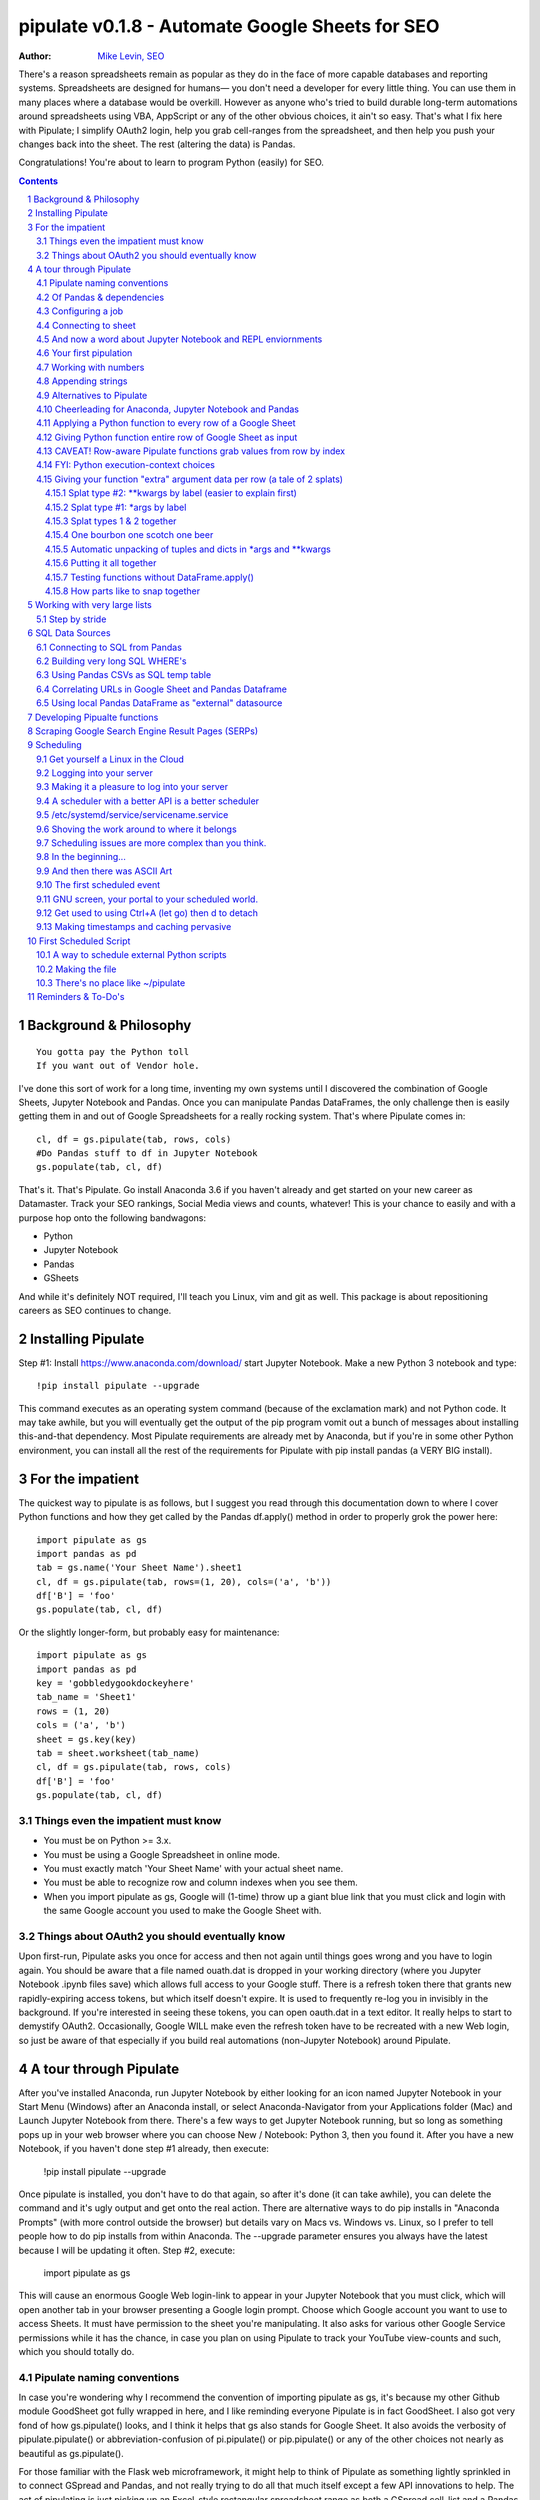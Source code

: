 
===============
pipulate v0.1.8 - Automate Google Sheets for SEO
===============

:Author: `Mike Levin, SEO <http://mikelev.in>`_

There's a reason spreadsheets remain as popular as they do in the face of more
capable databases and reporting systems. Spreadsheets are designed for humans—
you don't need a developer for every little thing. You can use them in many
places where a database would be overkill. However as anyone who's tried to
build durable long-term automations around spreadsheets using VBA, AppScript or
any of the other obvious choices, it ain't so easy. That's what I fix here with
Pipulate; I simplify OAuth2 login, help you grab cell-ranges from the
spreadsheet, and then help you push your changes back into the sheet. The rest
(altering the data) is Pandas.

.. image:: pipulate-logo.svg

Congratulations! You're about to learn to program Python (easily) for SEO.

.. contents::
    :backlinks: none

.. sectnum::

########################################
Background & Philosophy
########################################
::

    You gotta pay the Python toll 
    If you want out of Vendor hole.

I've done this sort of work for a long time, inventing my own systems until I
discovered the combination of Google Sheets, Jupyter Notebook and Pandas. Once
you can manipulate Pandas DataFrames, the only challenge then is easily getting
them in and out of Google Spreadsheets for a really rocking system. That's
where Pipulate comes in::

    cl, df = gs.pipulate(tab, rows, cols) 
    #Do Pandas stuff to df in Jupyter Notebook
    gs.populate(tab, cl, df) 

That's it. That's Pipulate. Go install Anaconda 3.6 if you haven't already and
get started on your new career as Datamaster. Track your SEO rankings, Social
Media views and counts, whatever! This is your chance to easily and with a
purpose hop onto the following bandwagons:

- Python
- Jupyter Notebook
- Pandas
- GSheets

And while it's definitely NOT required, I'll teach you Linux, vim and git as
well. This package is about repositioning careers as SEO continues to change.

########################################
Installing Pipulate
########################################

Step #1: Install https://www.anaconda.com/download/ start Jupyter Notebook.
Make a new Python 3 notebook and type::

    !pip install pipulate --upgrade

This command executes as an operating system command (because of the
exclamation mark) and not Python code. It may take awhile, but you will
eventually get the output of the pip program vomit out a bunch of messages
about installing this-and-that dependency. Most Pipulate requirements are
already met by Anaconda, but if you're in some other Python environment, you
can install all the rest of the requirements for Pipulate with pip install
pandas (a VERY BIG install).

########################################
For the impatient
########################################

The quickest way to pipulate is as follows, but I suggest you read through this
documentation down to where I cover Python functions and how they get called by
the Pandas df.apply() method in order to properly grok the power here::

    import pipulate as gs
    import pandas as pd
    tab = gs.name('Your Sheet Name').sheet1
    cl, df = gs.pipulate(tab, rows=(1, 20), cols=('a', 'b'))
    df['B'] = 'foo'
    gs.populate(tab, cl, df)

Or the slightly longer-form, but probably easy for maintenance::

    import pipulate as gs
    import pandas as pd
    key = 'gobbledygookdockeyhere'
    tab_name = 'Sheet1'
    rows = (1, 20)
    cols = ('a', 'b')
    sheet = gs.key(key)
    tab = sheet.worksheet(tab_name)
    cl, df = gs.pipulate(tab, rows, cols)
    df['B'] = 'foo'
    gs.populate(tab, cl, df)

****************************************
Things even the impatient must know
****************************************

- You must be on Python >= 3.x.
- You must be using a Google Spreadsheet in online mode.
- You must exactly match 'Your Sheet Name' with your actual sheet name.
- You must be able to recognize row and column indexes when you see them.
- When you import pipulate as gs, Google will (1-time) throw up a giant blue
  link that you must click and login with the same Google account you used to
  make the Google Sheet with.

****************************************
Things about OAuth2 you should eventually know
****************************************

Upon first-run, Pipulate asks you once for access and then not again until
things goes wrong and you have to login again. You should be aware that a file
named ouath.dat is dropped in your working directory (where you Jupyter
Notebook .ipynb files save) which allows full access to your Google stuff.
There is a refresh token there that grants new rapidly-expiring access tokens,
but which itself doesn't expire. It is used to frequently re-log you in
invisibly in the background. If you're interested in seeing these tokens, you
can open oauth.dat in a text editor. It really helps to start to demystify
OAuth2. Occasionally, Google WILL make even the refresh token have to be
recreated with a new Web login, so just be aware of that especially if you
build real automations (non-Jupyter Notebook) around Pipulate.

########################################
A tour through Pipulate
########################################

After you've installed Anaconda, run Jupyter Notebook by either looking for an
icon named Jupyter Notebook in your Start Menu (Windows) after an Anaconda
install, or select Anaconda-Navigator from your Applications folder (Mac) and
Launch Jupyter Notebook from there. There's a few ways to get Jupyter Notebook
running, but so long as something pops up in your web browser where you can
choose New / Notebook: Python 3, then you found it. After you have a new
Notebook, if you haven't done step #1 already, then execute:

    !pip install pipulate --upgrade

Once pipulate is installed, you don't have to do that again, so after it's done
(it can take awhile), you can delete the command and it's ugly output and get
onto the real action. There are alternative ways to do pip installs in
"Anaconda Prompts" (with more control outside the browser) but details vary on
Macs vs. Windows vs. Linux, so I prefer to tell people how to do pip installs
from within Anaconda. The --upgrade parameter ensures you always have the
latest because I will be updating it often. Step #2, execute:

    import pipulate as gs

This will cause an enormous Google Web login-link to appear in your Jupyter
Notebook that you must click, which will open another tab in your browser
presenting a Google login prompt. Choose which Google account you want to use
to access Sheets. It must have permission to the sheet you're manipulating. It
also asks for various other Google Service permissions while it has the chance,
in case you plan on using Pipulate to track your YouTube view-counts and such,
which you should totally do.

****************************************
Pipulate naming conventions
****************************************

In case you're wondering why I recommend the convention of importing pipulate
as gs, it's because my other Github module GoodSheet got fully wrapped in here,
and I like reminding everyone Pipulate is in fact GoodSheet. I also got very
fond of how gs.pipulate() looks, and I think it helps that gs also stands for
Google Sheet. It also avoids the verbosity of pipulate.pipulate() or
abbreviation-confusion of pi.pipulate() or pip.pipulate() or any of the other
choices not nearly as beautiful as gs.pipulate().

For those familiar with the Flask web microframework, it might help to think of
Pipulate as something lightly sprinkled in to connect GSpread and Pandas, and
not really trying to do all that much itself except a few API innovations to
help. The act of pipulating is just picking up an Excel-style rectangular
spreadsheet range as both a GSpread cell_list and a Pandas DataFrame, altering
the df completely with Pandas, and then using the symmetrical act of POPULATING
to push the changes back into Google Sheet.

****************************************
Of Pandas & dependencies
****************************************

Pipulate is designed to let you do all your challenging data-manipulation work
in Pandas. Pandas is not part of Python "core", but then neither is Google
Sheets or GSpread, so don't complain. You're drinking deep of both the Google
and Python Koolaid with Pipulate. You could do a lot worse. Any disenfranchised
SQL-users out there, Python Pandas is where you should be going. Not to put too
fine a point on it, but SQL has let you down. You need a more universal
lightweight "general case" data manipulation tool, and Pandas is it whether you
realize it yet or not. It's not like Oracle's going to buy Python too. So just
go ahead and import Pandas::

    import pandas as pd

****************************************
Configuring a job
****************************************

In that same Jupyter Notebook that you imported pipulate and pandas into, you
can now set the values that will allow you to connect to our spreadsheet (file)
and worksheet (tab), along with the cell range defined as a set of row and
column indexes, using row-numbers and column-letters that display in
spreadsheet user interfaces::

    key = '[Your GSheet key]'
    tab_name = 'Sheet1'
    rows = (1, 20)
    cols = ('a', 'b')

It's good to switch from using GSheet file-names to their unique "keys" for the
sake of avoiding future confusion about which document you're actually working
on. It's far too easy to have 2 files with the same name. Be sure to use the
long string of characters copied out of a Google Sheet URL for the key. That's
the long string of alphanumeric gobbledygook not broken up by slashes. The
tab_name is always "Sheet1" on a freshly-made sheet. If you rename it or want
to manipulate a different tab, be sure to make it match this. The rows and cols
tuple defines the rectangular region you will want to manipulate.

Okay, let's generate some text to manipulate with Pipulate. Enter and execute::

    import this

...and you will now have 20 nice new lines about the Zen of Python to
copy/paste from Jupyter Notebook to a newly-made Google Sheet you can use for
the below exercise. In other words, create a new Google Sheet and paste the 20
Zen of Python lines into cells A1:A20. You are now ready to pipulate.

****************************************
Connecting to sheet
****************************************

Open the connection to the Google Sheet (as if it were a database) and copy a
rectangular range in both the GSpread cell_list format and as a Pandas
DataFrame. This is setting the stage to pipulate, by creating two identical
shapes, but of different types (one from GSpread and the other from Pandas)::

    sheet = gs.key(key)
    tab = sheet.worksheet(tab_name)
    cl, df = gs.pipulate(tab, rows, cols)

Even though the cl is a cell_list from GSpread, it is also very similar to
Python's core datatype called list. Jupyter Notebook lets you inspect the
contexts of cl or df simply by running them on their own line. Type this and
hit Enter::

    cl

As you can see, GSpread cell_lists are just what one might call a
one-dimensional array in other languages, which is the same as a normal Python
list datatype. However, a few extra attributes have been layered onto each
cell, such as cl[0]._row to see what row a cell belongs to and cl[0]._col for
its column. In this way, GSpread avoids more complex shapes like a list of
lists or a list of tuples, but it does make manipulating it directly as if a
spreadsheet a challenge, which is pretty frustrating because that's the entire
reason you use a library like GSpread.

Have no fear; Pandas to the rescue! It's not the cl we're going to manipulate.
It's the df, which is a Pandas DataFrame and has a lot of powerful
database-like tricks built-in. All we have to do is NOT TOUCH the cl until such
time as we push our changes back to the spreadsheet. You can also inspect the
df with Jupyter Notebook::

    df

****************************************
And now a word about Jupyter Notebook and REPL enviornments
****************************************

You can inspect objects like cl and df this way because you are in a REPL
(read, eval, print, loop) for Python code execution where the contents of a cl
or df is just sort of "hanging around" frozen in memory MID-EXECUTION for your
casual perusal. This is both a small miracle, and makes Jupyter Notebook the
ideal place for for scientists and marketers to "feel their way around" data
before building resilient automations.

I'm also helping you jump on the same bandwagon that's helping scientists solve
the crisis of reproducibility that hit their field a few years back when they
realized that 70% of published scientific research was unreproducible. While
much credit goes to Jupyter Notebook, it's really Anaconda that gets it all
installed and erases that pesky multi-platform issues that usually become very
major stumbling blocks—even for scientists.

****************************************
Your first pipulation
****************************************

Say you wanted to just plug the value "foo" into column B::

    df['B'] = 'foo'

You can now "push" your changed dataframe object back into the still
compatibly-shaped cell_list object, but peek at it first "in memory" by just
typing df all by itself::

    df

Make the changes that you see in memory push back out to the spreadsheet. Watch
the browser as you populate to see the changes occur!::

    gs.populate(tab, cl, df)

Congratulations. You've just pipulated.

Plugging data dynamically into Google Sheets is nothing new. Pipulate just
simplifies it. To do something slightly more interesting, you can simply copy
the contents of column A to B::

    df['B'] = df['A']
    gs.populate(tab, cl, df)

****************************************
Working with numbers
****************************************

Say there were numbers in column A and you wanted column be to be that number
times 2. Notice I have to convert column A to integers even if they look like
numbers in the spreadsheet, because GSpread converts all numbers to strings::

    df['B'] = df['A'].astype(int) * 2

This example will throw an error if you try it on the Zen of Python data, you
would get ValueError: invalid literal for int() with base 10: 'The Zen of
Python, by Tim Peters'. But you can put numbers in column A and execute this to
see a simple *2 operation and acquaint yourself with how automate-able things
start to become when you replace tedious manual Excel processes with
automation.

****************************************
Appending strings
****************************************

If you wanted to append foo to column A and put the result in column B (like
above, but appending strings to an already already string-type column).::

    df['B'] = df['A'] + 'foo'


****************************************
Alternatives to Pipulate
****************************************

Embedded application languages like Microsoft's VBA or Google's AppScript can
achieve similar results, but if I need to explain to you why these are not as
good as using Python on the back-end, you're in the wrong place. The same goes
for the ever-increasing selection of paid-for Excel and GDocs plug-ins and
other proprietary vendor products which probably don't quite do what you need.

Pipulate is mostly about Python and Pandas. You could replace gs.pipulate() and
gs.populate() with pd.read_csv() and pd.to_csv() and take Google Sheets out of
the equation entirely, or use Excel instead of GSheets by swapping PyExcel for
GSpread. My thinking is that if you have to learn and master one tool for this
sort of data manipulation, it might as well be Python/Pandas.

****************************************
Cheerleading for Anaconda, Jupyter Notebook and Pandas
****************************************

The above example with .astype() also shows that even if you know Python,
there's some new learning to do here for things like casting datatypes, which
is actually different from pure Python. Pandas sits on NumPy which is a popular
C-optimized Python library that provides N-dimensional arrays for the same kind
of work that IBM dinosaurs still do in Fortran for science and stuff. Pandas is
a FRAMEWORK on top of NumPy for such work, but which turns out to be perfectly
designed for what I used to use Pipulate for when it was a Flash-based Web app.

****************************************
Applying a Python function to every row of a Google Sheet
****************************************

Now say you wanted to apply a function to every line of the DataFrame to do
something like retrieve a title tag from a web address, and you had a function
that looked like::

    def status_code(url):
        import requests
        rv = 'failed'
        try:
            rv = requests.get(url).status_code
        except:
            pass
        return rv

Now you can get the status code of every URL in column A with::

    df['B'] = df['A'].apply(status_code)

This is where the "framework" known as Pandas steps in with its own
conventions. Pandas knows to take the function named in the apply method and
for every row of the dataframe, plug the value found in column A into the
function called status_code and plug the resulting value into column B. Look
carefully at what's going on here, because it's about to get a lot more
complicated.

****************************************
Giving Python function entire row of Google Sheet as input
****************************************

While the above example is powerful, it's not nearly as powerful as feeding TWO
arguments to the function using values from out of each row of the dataframe.
To do that, we simply call the .apply() method of the ENTIRE DATAFRAME and not
just a row::

    df['B'] = df.apply(func, axis=1)

There's a few things to note here. First, we HAVE TO include the axis=1
argument or else each COLUMN will be fed to the function by default as it
iterates through the dataframe. When you use the df.apply() method, you can
step through the entire dataframe row-by-row or column-by-column, and we simply
have to include axis=1 to PRESERVE the row-by-row behavior of calling the apply
method directly from a row (when it's implicit). Now, we can select a 3-column
range::

    key = '[Your GSheet key]'
    tab_name = 'Sheet1'
    rows = (1, 4)
    cols = ('a', 'c') # <--Switched "b" to "c"
    sheet = gs.key(key)
    tab = sheet.worksheet(tab_name)
    cl, df = gs.pipulate(tab, rows, cols)

Now we plan on putting a URL in column A and some text that we're going to look
for on the page in column B. Instead of just returning a response code, we will
return how many times the text was found in the retrieved HTML of the page. So,
we will desire to apply this command::

    df['C'] = df.apply(count_times, axis=1)

****************************************
CAVEAT! Row-aware Pipulate functions grab values from row by index
****************************************

However now the count_times function has more responsibility than the
status_code function. Specifically, it needs to know to get the URL from column
A and the keyword from column B, so we rewrite status_code as follows::

    def count_times(row):
        import requests
        url = row[0]
        keyword = row[1]
        rv = None
        try:
            ro = requests.get(url)
        except:
            pass
        rv = '--'
        if ro and ro.status_code == 200:
            rv = ro.text.count(keyword)
        return rv

With the above example, you put the URL you want to examine in column A and the
text whose occurrences you want to count on the page in column B. The results
appear in column C. This is where it starts getting more complex, and there are
ALWAYS costs to complexity. Mapping has to go somewhere, and I currently choose
to put it INSIDE Pipulate functions, which is not necessarily the best
long-term decision, but complex as it may be, you're going to be able to follow
everything that's going on right there in front of you without maintaining
some awful set of per-project externalized mapping tables... ugh! You'll suffer
through that sort of thing soon enough. For here, for now; MAGIC NUMBERS!

****************************************
FYI: Python execution-context choices
****************************************

Remember that the Python code is running under your control so you are not
limited as you would be using Google's own built-in Apps Script (Google's
answer to VBA) for the same purposes. Your Python code is running on your local
machine (via Jupyter Notebook) and can easily be moved to the cloud or on cheap
hardware like Raspberry Pi's. Truth be told, Jupyter Notebook is optional.

All your data manipulation or "creative work" is taking place in Pandas
DataGrids which you are "painting" onto in memory. Aside from copying the
initial range out of a spreadsheet and then pasting the identically-shaped but
altered rectangular spreadsheet range back in, this entire system is just
becoming adept at Pandas using GSheets instead of CSVs.

****************************************
Giving your function "extra" argument data per row (a tale of 2 splats)
****************************************

When stepping row-by-row through a Python Pandas DataFrame, it is often
desirable to insert "meta" attributes that can be used in the function WITHOUT
putting those numbers wastefully on every row of the spreadsheet you're
manipulating. Say the data we wanted to add is a date and it was the same dates
for every row.

===== === ========== ==========
one   com 2018-10-01 2018-10-31
two   net 2018-10-01 2018-10-31
three org 2018-10-01 2018-10-31
===== === ========== ==========

Since the date would be the same all the way down, using a whole column in a
Google Sheet for it would be a waste. In fact, GSheets has some limit to how
many cells you can have, so an extra column with nothing but repeated data is
very "expensive" quota-wise and slows your sheet down. Instead, only keep the
unique data per-row in the sheet. The Pandas API (and Python API in a broader
sense) provides for passing in both fixed-position arguments and labeled
arguments by sort of "side-loading" them in as follows::

    df['C'] = df.apply(func, axis=1, start='2018-01-01', end='2018-01-31')

APIs are weird. They work different ways in different languages, and this is
how Python works. It's weird, but wonderful. There are subtle rules you have to
get down here that just comes with experience. It's called learning to think
Pythonically, If you're in Jupyter Notebook, take a moment to run this::

    import this

--------------------
Splat type #2: \**kwargs by label (easier to explain first)
--------------------

The argument named (\*\*kwargs) accepts as a parameter EITHER a Python
dictionary object (called a dict, which looks a lot like JSON) or it will
accept the more common command-line convention of name=value, name2=value2...
as if being typed-in a terminal. I had a lot of difficulty grokking this, but
it's one of the reasons Python is used to create user-loved "API-wrappers" to
every non-Python API out there. Look at how you're going to have to ACCESS
those values from inside a function::

    df['C'] = df.apply(func, axis=1, start='2018-01-01', end='2018-01-31')

    def func(row, **kwargs):
        number = row[0]
        tld = row[1]
        kwarg1 = kwargs['start']
        kwarg2 = kwargs['end']
        # Do stuff here
        return stuff

--------------------
Splat type #1: \*args by label
--------------------

That was an example where you have multiple labeled arguments like start and
end dates. But if it's being side-loaded in a similar fashion similar to the
row, then you use the other type of splat that only uses a single asterisk in
the function argument definition::

    df['c'] = df.apply(func, axis=1, args=('two', 'peas'))

    def func(row, *args):
        number = row[0]
        tld = row[1]
        arg1 = args[0]
        arg2 = args[1]
        # do stuff here
        return stuff

--------------------
Splat types 1 & 2 together
--------------------

And then as you would imagine, you can mix positional \*splatting with labeled
\**splatting. You just have to use positional first and labeled second (or
last, actually), because if you think about it, that's how it must be::

    df['c'] = df.apply(func, axis=1, args=('two', 'peas'),
                       start='2018-01-01', end='2018-01-31')

    def func(row, *args):
        number = row[0]
        tld = row[1]
        kwarg1 = kwargs['start']
        kwarg2 = kwargs['end']
        arg1 = args[0]
        arg2 = args[1]
        # do stuff here
        return stuff

--------------------
One bourbon one scotch one beer
--------------------

Just to put a fine point on it, because it's really that important, the very
common way to define a pipulate function and its arguments is::

    def func(row, *args, **kwargs):

...which gets invoked stand-alone like this::

    func(one_row, one_tuple, one_dict)

...or via Pandas like this::

    df.apply(func, axis=1, one_tuple, one_dict)

...or possibly like this::

    df.apply(func, axis=1, ('two', 'peas'), foo='bar', spam='eggs', ping='pong')

...is the same as saying:

1. Define a function named "func".
2. Require something in position 1.
3. Optionally expect a tuple next.
4. Optionally expect a dictionary or sequence of labeled values as the last thing(s).

--------------------
Automatic unpacking of tuples and dicts in \*args and \*\*kwargs
--------------------

If passing all these lists and name/value pairs starts to get ugly, remember
Python actually likes to unpack for tuples and dicts for you as you splat. So
this ugly form of the above API-call::

    df['C'] = df.apply(func, axis=1, args=('two', 'peas'),
                       start='2018-01-01', end='2018-01-31')

...can be re-written in Python as::

    pod = ('two', 'peas')
    dates = {'start' : '2018-01-01', 'end': '2018-01-31'}
    df['C'] = df.apply(func, axis=1, pod, dates)

So the common pattern for a Pipulate function which you plan to apply to every
row of a Pandas DataFrame using the .apply() method is::

    my_val = func(a_list, a_tuple, a_dict)

--------------------
Putting it all together
--------------------

So say you were starting out with this data, but you needed to use start and
end dates with it, along with 2 more pieces of standard information per row.

===== ===
one   com
two   net
three org
===== ===

The Pipulate function to could look like::

    def func(row, *pod, **dates):
        postion = row[0]
        tld = row[1]
        pea1 = pod[0]
        pea2 = pod[1]
        start = dates['start']
        end = dates['end']

...and calling it from Pandas, again, like this::

    df['C'] = df.apply(func, axis=1,
                       pod=('two', 'peas'),
                       dates={'start' : '2018-01-01',
                               'end': '2018-01-31'
                             }
                       )

Aren't you glad Python doesn't HAVE TO look like JavaScript?

--------------------
Testing functions without DataFrame.apply()
--------------------

If you don't really want to connect to Google Sheets and you just want to test
your Pipulate function with dummy data to simulate the DataFrame.apply() call,
you can use the function directly like this::

    my_val = func(['three', 'org'],
                  ('two', 'peas'),
                  start='2018-01-01',
                  end='2018-01-31')

But when the time comes to use it with Panda's DataFrame.apply(), it would look
like this. Just a reminder, the word "func" is actually the name of the
function that you've defined (with def) and axis=1 is what makes ROWS get fed
in on each step through the DataFrame::

    df['C'] = df.apply(func, axis=1,
                       pod=('two', 'peas'),
                       start='2018-01-01',
                       end='2018-01-31')

Whether you label the tuple or not in the call is optional, but if you do, it
has to match the definition. Otherwise, its position is enough.

--------------------
How parts like to snap together
--------------------

Some pretty cool concepts of bundling and unbundling of attributes between
Python objects and more common command-line API style is going on here. You
don't have to use the Python objects as the argument parameters. You can break
out and unbundle them yourself. If we only have one date parameter for example,
we could feed it in an unlabeled fixed position::

    pod = ('two', 'peas')
    dates = {'start' : '2018-01-01', 'end': '2018-01-31'}

...which leads to the simplest form to look at::

    df['C'] = df.apply(func, axis=1, pod, dates)

And there you have it. That's pretty much the basic use of Pipulate for
completely open-ended semi-automated Python Kung Fu in Google Sheets. If you're
anything like me, you're feeling chills running down your back at the
possibilities. If jumping onto the SCIENCE bandwagon that's occurring (to fix
their "crisis of accountability") isn't also the future of SEO, then I don't
know what is. All Pipulate does is let you get it in and out of GSheets easily,
so you can focus on the hard parts. Let the crazy ad hoc SEO investigations of
your dreams begin!

########################################
Working with very large lists
########################################

Google Sheet is not always the best place to process very large lists, but the
alternative is often worse, so the trick is to just decide by what size chunks
you should process at a time. This concept is sometimes called step-by-stride.
To use step-by-stride with Pipulate we take a basic example and simply add a
"stride" variable and edit out the last 2 lines that set and push the values::

    import pandas as pd
    import pipulate as gs
    stride = 100
    key = '[Your GSheet key]'
    tab_name = 'Sheet1'
    rows = (1, 10000)
    cols = ('a', 'b')
    sheet = gs.key(key)
    tab = sheet.worksheet(tab_name)
    cl, df = gs.pipulate(tab, rows, cols)
    #df['B'] = 'foo'
    #gs.populate(tab, cl, df)

****************************************
Step by stride
****************************************

In the above example, we only added a "stride" variable and edited out the last
2 lines that updates the sheet. Say the sheet were 10,000 rows long. Updating A
LOT of data with one of these AJAX-y data-calls is never a good idea. The
bigger the attempted update of a GSheet in one-pass, the more mysterious things
are going on while you wait, and the likelihood of an entire update failing
because of a single row failing goes up. The solution is to travel 10,000 rows
by 100-row strides (or smaller) and we wanted it to take 1000 steps. We replace
the last 2 lines with the following step-by-stride code::

    steps = rows[1] - rows[0] + 1
    for i in range(steps):
        row = i % stride
        if not row:
            r1 = rows[0] + i
            r2 = r1 + stride - 1
            rtup = (r1, r2)
            print('Cells %s to %s:' % rtup)
            cl, df = gs.pipulate(tab, rtup, cols)
            df['B'] = 'foo'
            gs.populate(tab, cl, df)

And that's pretty much it. All together, the code to process 10,000 rows by
100-row long strides directly in Google Sheets for accomplishing almost
anything you can write in a function to replace 'foo' with one of the fancier
pandas API calls described above::

    import pandas as pd
    import pipulate as gs
    stride = 100
    key = '[Your GSheet key]'
    tab_name = 'Sheet1'
    rows = (1, 10000)
    cols = ('a', 'b')
    sheet = gs.key(key)
    tab = sheet.worksheet(tab_name)
    cl, df = gs.pipulate(tab, rows, cols)
    steps = rows[1] - rows[0] + 1
    for i in range(steps):
        row = i % stride
        if not row:
            r1 = rows[0] + i
            r2 = r1 + stride - 1
            rtup = (r1, r2)
            print('Cells %s to %s:' % rtup)
            cl, df = gs.pipulate(tab, rtup, cols)
            df['B'] = 'foo'
            gs.populate(tab, cl, df)

########################################
SQL Data Sources
########################################

It's easiest to pipulate when you only have to apply one quick function to
every line of a list because it takes advantage of the Pandas framework
conventions; how the .apply() method works in particular. HOWEVER, if your
per-row query is a slow and expensive SQL query INSIDE a pipulate function like
this (the WRONG way)::

    def hits(row, **kwargs):
        import psycopg2
        import apis
        url = row[1]
        start = kwargs['start']
        end = kwargs['end']
        a = apis.constr
        atup = tuple(a[x] for x in a.keys())
        user, password, host, port, dbname = atup
        constr = "user='%s' password='%s' host='%s' port='%s' dbname='%s'" % atup
        conn = psycopg2.connect(constr)
        sql = """SELECT
            url,
            sum(hits) as hits
        FROM
            table_name
        WHERE
            url = '%s'
            AND date >= '%s'
            AND date <= '%s'
        GROUP BY
            url
        """ % (url, start, end)
        df = pd.read_sql(sql, con=conn)
        return df['hits'].iloc[0]

****************************************
Connecting to SQL from Pandas
****************************************

We now want to move the SQL query OUTSIDE the function intended to be called
from .apply(). Instead, you get all the records in one go and plop them onto
your drive as a CSV file and hit THAT later in the function from .apply().
Getting psycopg2 installed is usually easiest through Anaconda's conda repo
system (not covered here). First we connect to SQL::

    a = apis.constr
    atup = tuple(a[x] for x in a.keys())
    user, password, host, port, dbname = atup
    constr = "user='%s' password='%s' host='%s' port='%s' dbname='%s'" % atup
    conn = psycopg2.connect(constr)

****************************************
Building very long SQL WHERE's
****************************************

Next, we're going to need to build a string fragment for use in the SQL query
that calls out every single URL that we want to get data back on. One of the
worst parts about SQL is "in list" manipulations. The only way to be sure is a
pattern like this::

    WHERE
        url = 'example1'
        OR url = 'example2'
        OR url = 'example3'
        OR url = 'example4'

...and so on for as many URLs as you have to check. They're probably in your
Google sheet already, so let's grab them into a list in a way that creates
almost the exact above pattern (yay, Python!)::

    urls = df['A'].tolist()
    urls = "url = '%s'" % "' OR url = '".join(urls)

The 2 lines above convert a Pandas DataFrame into a standard Python list and
then into a fragment of a SQL statement. When people talk about being
expressive AND brief in Python, this is what they mean. Being able to read and
write statements like those above is a pure joy. You can look at the urls value
in Jupyter Notebook to confirm it's good (if a bit wordy) valid SQL that will
slip right into a query. Now, we unify the SQL fragment above with the rest of
the SQL statement using the endlessly beautiful possibilities of the Python
API::

    def sql_stmt(urls, start, end):
        return """SELECT
            url,
            sum(hits) as hits
        FROM
            table_name
        WHERE
            %s
            AND date >= '%s'
            AND date <= '%s'
        GROUP BY
            url
        """ % (sql_urls, start, end)

****************************************
Using Pandas CSVs as SQL temp table
****************************************

You can now use the above function that really only returns the not-executed
multi-line text string which is used to populate a Pandas DataFrame and cache
the results locally just in case you come back during a separate Jupyter
Notebook session, you won't have to re-execute the query (unless you want the
freshet data)::

    df_sql = pd.read_sql(sql_stmt(urls, start='2018-01-01', end='2018-01-31'), con=conn)
    df_sql.to_csv('df_sql.csv') #In case you need it later
    df_sql = pd.read_csv('df_sql.csv', index_col=0) #Optional / already in memory

****************************************
Correlating URLs in Google Sheet and Pandas Dataframe
****************************************

We will now use this data source which now contains the "result" list of URLs
with the accompanying the number of hits each got in that time-window to create
your own Pipulate data source (or service). The GROUP BY in the query and
sum(hits) is aggregating all the hit counters into one entry per URL. The
correlation here is similar to an Excel VLookup. We make a pipualte function
for the DataFrame.apply() method to use THIS local data::

    def hits(row, **kwargs):
        url = row[1]
        df_obj = kwargs['df_obj']
        retval = 'Not found'
        try:
            retval = df_obj.loc[df_obj['url'] == url]
            retval = retval['hits'].iloc[0]
        except:
            pass
        return retval

****************************************
Using local Pandas DataFrame as "external" datasource
****************************************

Now instead of hitting the remote, slow, expensive SQL database every time, we
execute the SQL once at the beginning and can use the local data to pipulate::

    key = '[Your GSheet key]'
    tab_name = 'Sheet1'
    rows = (1, 1000)
    cols = ('a', 'b')
    sheet = gs.key(key)
    tab = sheet.worksheet(tab_name)

    cl, df = gs.pipulate(tab, rows, cols)
    df['B'] = df.apply(hits, axis=1, df_obj=df_sql)
    gs.populate(tab, cl, df)

Or if it's over a huge list or is error-prone and will need rows entirely
skipped because of bad data or whatever, we can step by stride by replacing the
above 3 lines with::

    stride = 10
    steps = rows[1] - rows[0] + 1
    for i in range(steps):
        row = i % stride
        if not row:
            r1 = rows[0] + i
            r2 = r1 + stride - 1
            rtup = (r1, r2)
            print('Cells %s to %s:' % rtup)
            cl, df = gs.pipulate(tab, rtup, cols)
            try:
                df['B'] = df.apply(hits, axis=1, df_obj=df_sql)
                gs.populate(tab, cl, df)
            except:
                pass

########################################
Developing Pipualte functions
########################################

Because Pipulate functions are really just Python functions (generally being
called through the Pandas DataFrame.apply() method), you can develop Pipulate
functions just as you would any other Python funciton.

The only unusal concern is how when you feed an entire "row" of a dataframe to
a Python function, it takes the form of an arbitrary variable name (usually
row) containing a numerically indexed list of values (the values from the row,
of course). This only means that a wee bit of "mapping" need be done inside the
function. So say you needed to apply an arbirary function to column C using the
data from both columns A and B in this form::

    df['C'] = df.apply(arbitrary_function, axis=1)

...then you would need to write the arbitrary function like this::

    def arbitrary_function(row):
        value_from_A = row[0]
        value_from_B = row[1]
        # Do something here to
        # populate return_value.
        return return_value

...so when you're developing functions, the idea is to simulate a Pandas
DataFrame row in default Python list syntax to feed into the function for
testing... which is this easy::

    simulated_row = ['foo', 'bar']

So in Jupyter Notebook actually feeding the simulated row to the arbitrary
function for actually running and testing OUTSIDE the Pipulate framework looks
like this::

    arbitrary_function(simulated_row)

...so developing functions for Pipulate is easy-peasy. Just design your
functions to always just take in the first argument as a list whose values have
meaning because of their fixed positions — which naturally represent the cell
values from rows you'll be pulling in from a spreadsheet.

By the way, namedtuples are the superior way of doing this when not bound by a
pre-existing framework, but whatever. Pandas is worth it.

########################################
Scraping Google Search Engine Result Pages (SERPs)
########################################

Well, you knew it was coming. Let's scrape some SERPs. It's sooo easy. But I
suggest you get yourself an anonymous proxy server or twenty. Put them in a
file named proxies.txt, 1-per-line. If ports are used, include them after the
IP like this::

    152.190.44.178:8080
    53.117.213.95
    250.227.39.116:8000
    20.15.5.222

Now load the file called get_search_results.ipynb. If you cloned the github
repo and are working in Jupyuter Notebook, you can work directly in your cloned
pipulate folder. I would suggest making a copy of files such as
get_search_results.ipynb and keep the originals around as a sort of template.

Anonymous web proxies go bad fast, so before you start a session, you should do
a one-time refreshing of your proxy servers. Do that by running this block of
code with update_proxies set to True. It will create a file in your repo folder
called goodproxies.txt::

    update_proxies = True
    if update_proxies:    
        import pipulate.update_proxies as up
            up.Main()

After you have a good new list of proxies

########################################
Scheduling
########################################

Everything so far has been in Jupyter Notebook, and that's great for ad hoc
work, but when it comes to "promoting" a good report to daily use, you need
scheduling. And that's never pleasant, because you need a machine running
somewhere with as much reliability as you can get paying as little as possible.
That's just sort of a life lesson there. No matter how powerful you feel in
Jupyter Notebook, you're not all that if you can't automated. The answer?

****************************************
Get yourself a Linux in the Cloud
****************************************

Cloud... EC2 or whatever. Pick your poison. Whatever it is, being server-like
(as it should be), you're going to need to get into it... and for that you're
likely to receive a key from Amazon or your devops Dept. Figure out how to
login to that machine. It should be TOTALLY YOURS. This is your EC2 instance.
There are others like it, but this one is yours. Learn how to get in and out of
it fast, from almost anywhere. You can do this on a Raspberry Pi too if you
don't even want Amazon and a key in the picture.

****************************************
Logging into your server
****************************************

Once you figure out the ssh command to log in to your server, and do it
manually a few times. This follows the model of putting the key file in a
usually hidden directory on your system called .ssh which is usually in your
home directory::

    ssh -i ~/.ssh/id_rsa_yourname ubuntu@55.25.123.156

****************************************
Making it a pleasure to log into your server
****************************************

Once this works for you, create a text file and name it something like go.sh
and put it in your sbin. What's an sbin? It's a place you put little text-files
that work a lot like commands, but you write them. They're really useful. This
is your first Linux lesson from the Pipulate project. Linux (and Unix) won; get
used to it. It'll be your next stop after Jupyter Notebook. Scheduling
something you set-up in Jupyter Notebook is your natural "bridge" project. So
by this point, you struggled through that ssh command; congratulations.
Everything else is easy. Find your sbin by looking at your path::

    echo $PATH

Find your sbin in that gobbledygookdthen, then put something that looks like
this text (your info) in a file called go.sh (or whatever) there. Do the chmod
+x trick to make it executable, and then whenever you need to reach your
server, just type go. It's really nice to open a shell and to be in your
scheduling-environment just like that. We want to do everything immediately
reasonable to make the text-based Linux shell environment as totally cool as
Jupyter Notebook is::

    #!/bin/bash

    ssh -i ~/.ssh/id_rsa_yourname ubuntu@55.25.123.156

****************************************
A scheduler with a better API is a better scheduler
****************************************

We are not using crontab as our next step to achieve scheduling as some
googling about how to do this on a stock Linux server may indicate. We DON'T
like APIs where you have to drive nails through your head here at Pipulate. No,
we side with RedHat and others on the matter of default Linux system service
management and encourage you to use systemd. It's not the principles of the
least moving parts but rather the principle of not having to learn advanced
BASH script that's at play here. Thankfully, crontab's replacement systemd is
considered a highly supported mainstream alternative.
https://en.wikipedia.org/wiki/Systemd

****************************************
/etc/systemd/service/servicename.service
****************************************

You need a file in /etc/systemd/system which is the name of your service dot
service, like mysched.service. To create it, you may have to sudo vim or
whatever command because its a protected system location. The contents of your
file to kick-off Pipulate (or any other) Python scheduling job like this::

    [Unit]

    Description=Run Python script to handle scheduling

    [Service]
    Type=forking
    Restart=always
    RestartSec=5
    User=ubuntu
    Group=ubuntu
    WorkingDirectory=/home/ubuntu/mysched/
    ExecStart=/usr/bin/screen -dmS mysched /home/ubuntu/py35/bin/python /home/ubuntu/mysched/mysched.py
    StandardOutput=syslog
    StandardError=syslog

    [Install]
    WantedBy=multi-user.target

You you've just dropped this file in location, but now it needs to be enabled.
This is a one-time thing (unless you want it off for debugging or whatever)::

    sudo systemctl enable zdsched.service

Once you start playing around with the invisible background system services
(named daemons in Linux), the temptation is to keep rebooting your server to
make sure your changes "took" (similar to Apache/IIS webserver issues).
Whenever you're unsure and want to avoid a reboot, you can type::

    sudo systemctl daemon-reload

If you want to just restart YOUR scheduling service and not all daemons, you
can optionally do::

    sudo systemctl restart mysched.service

Who wants to type a longer command when you can type a shorter command? Since
we're in a location where we're typically cd' into, we don't need to do that
sbin trick we did on your local machine. In fact, I included r.sh in the repo,
so just cd into the repo directory and make sure the service names I'm using
match the ones you're using, and type::

    r[Enter]

...and it should reboot the service keeping mysched.py running. For your
curiosity, this is what it's doing::

    #!/bin/bash
    # This belongs in your sbin

    sudo systemctl daemon-reload
    sudo systemctl restart mysched.service

****************************************
Shoving the work around to where it belongs
****************************************

This r.sh file comes into play again later, because in order to ensure the
health of your scheduling server, we're going to give it a "clean slate" every
morning by rebooting it, and we're going to schedule the running of this BASH
script FROM PYTHON to do it. This is an example of doing each thing in the
place where it best belongs. Reboot from a bash script, respwan from systemd,
and actually SCHEDULE from within a single master Python script.

After such a reboot (and on any boot, really), we hand all scheduling
responsibility immediately over to Python (even though systemd could do more)
because as much better as it is over crontab, Python APIs are better still. We
actually are only using systemd as a pedantic task respawner. Think of it as
someone watching for your python-script to exit that can 100% reliably re-start
it. That's systemd in our scenario. After mysched.py is running, control is
immediately handed over to the 3rd party "Schedule" package from PyPI/Github
because it's API is better than the default sched module built-into Python.
Such things on my mind are:

- Period vs. Exact scheduling (every-x minutes vs every-day at y-o'clock)
- Concurrency when I need it and crystal clarity when I don't
- Minimal new "framework" language. If it feels like Django, turn and run.
- Optional ability to "lock" long-running jobs. General collision handling.
- Calls for little-enough code that if I make a mistake, I can easily recode.
- Crystal clear clarity of what's going on, no matter where I may be.

For now, "pip install schedule" seems to do the job.

****************************************
Scheduling issues are more complex than you think.
****************************************

When restarting a scheduling-script, you need to know that when it springs back
to life it may be in the middle or even towards the end of the daily time-cycle
you're probably used to thinking in, so "today's" reports may never get a
chance to run. You need to accommodate for this. You also need to be very
realistic about how many reports you're going to be able to run on a given
server on a given day. It can be like playing a giant game of Tetris, so it
would be nice to have concurrency.

Concurrency, you say? Are you suuuuure? There might be order-dependencies and
race-conditions in your script runs that you haven't thought about. I find that
it's always a good idea to avoid concurrency and to keep it simple (much good
karma) if the situation doesn't really call for concurrency. As hardware and
hosting gets cheaper, you can always slam out more EC2 instances and put less
work per server. Everything scales if you just size your work to fit one unit
of generic Linux server.

Staying conservative with your estimates and modest with your promises is
always a good idea, specially given how flaky all those APIs you're pulling
from could be, you ought to size out the job, then half it. Maybe even quarter
it. You won't be sorry. All that extra capacity in the server could be used for
temp tables or other unexpected resource hogs you'll run into that you don't
see today.

****************************************
In the beginning...
****************************************

The idea here with Pipulate is to make a very generic and almost organic (with
a heart-beat) place to start plugging your scheduled extractions from Jupyter
Notebook into, with the least muss and fuss... but also, the most power.
Pipulate only exists to make GSheets easier; a 3rd party package from
Github/PyPI which itself only exists to make gdata easier; a cryptic but
GOOGLE-PROVIDED API to Google Sheets. GData is most definitely NOT made for
humans. GSpread is made for those slightly more human. And for those entirely
human, there's Pipulate. In fact, there's something other than GSpread that I
just discovered which may have either tremendous impact or no impact at all
here at Pipulate. I'll let you know, but go take a look in either case. Real
kindred spirits over at https://github.com/nithinmurali/pygsheets

Oh yeah, so in the beginning::

    #Do whatever virtualenv stuff you do here
    pip install schedule
    pip install logzero
    pip install pyfiglet
    pip install colorama
    cd ~/
    mkdir mysched
    cd mysched
    vim mysched.py

****************************************
And then there was ASCII Art
****************************************

You can create your mysched.py however you like. I use vim, and it's spiritual
and life-changing. It also solves how to be really productive on pretty much
any machine you sit down at when doing tasks like this. Anyway, I just added
that file to the github repo, but for ease-of-use, I'll show the development of
our scheduling script here. First::

    from pyfiglet import figlet_format
    from colorama import Fore
    from logzero import logger, setup_logger

    font = 'standard'
    subfont = 'cybermedium'
    green = Fore.GREEN
    white = Fore.WHITE
    blue = Fore.BLUE

    ascii_art1 = figlet_format('Congratulations!', font=font)
    ascii_art2 = figlet_format('Welcome to Wonderland.!', font=subfont)
    print('%s%s%s' % (green, ascii_art1, white))
    print('%s%s%s' % (blue, ascii_art2, white))

    logger = setup_logger(logfile='mysched.log', maxBytes=1000000, backupCount=3)
    logger.info('This is some logger info.')

This should give you a good starting point for scheduling... none! By stripping
out everything that actually does scheduling, you can see how flashy
color-coded ASCII art can color your day, your view, and your perception of
time, rightness, and generally keep you on-track. Don't down-play the titles.
It should only ever be visible when you're restarting the script a lot for
testing, or at around 1:00 AM, or whenever your daily reboot occurs.

Keep in mind that later-on, we're going to "seize" the command-line output
stream (your view of the log-file) from anywhere you have a terminal program
and ssh program. That could very well be (and often is in my case) your mobile
phone. It's easier than you think; you don't even have to look at the actual
log files; it just sort of streams down the screen like the Matrix. That's the
effect I was going for (thank you LogZero).

You can ALSO see the log-file output that is also being written into
mysched.log which you can look at if say the script stopped running and the
real-time output went away::

    [I 180222 19:36:56 mysched:20] This is some logger info.
    [I 180222 19:47:07 mysched:20] This is some logger info.

****************************************
The first scheduled event
****************************************

Going from this "blank" scheduling file to the next step really highlights a
lot of the default power of the scheduling module.::

    import schedule as sched
    from pyfiglet import figlet_format
    from colorama import Fore
    from logzero import logger, setup_logger
    from datetime import date, datetime, timedelta
    import time

    UTCRebootTime = '06:00' # Generally, 1-AM for me
    beat_count = 0
    font = 'standard'
    subfont = 'cybermedium'
    green = Fore.GREEN
    white = Fore.WHITE
    blue = Fore.BLUE

    ascii_art1 = figlet_format('Congratulations!', font=font)
    ascii_art2 = figlet_format('Welcome to Wonderland.!', font=subfont)
    print('%s%s%s' % (green, ascii_art1, white))
    print('%s%s%s' % (blue, ascii_art2, white))

    the_time = str(datetime.now().time())[:5]
    logger = setup_logger(logfile='mysched.log', maxBytes=1000000, backupCount=3)
    logger.info("We're not in Jupyter Notebook anymore. The time is %s." % the_time)


    def main():
        sched.every(10).minutes.do(heartbeat)
        next_min = minute_adder(1).strftime('%H:%M')
        logger.info("When the clock strikes %s, down the rabbit hole with you!" % next_min)
        sched.every().day.at(next_min).do(the_queue)
        sched.every().day.at(UTCRebootTime).do(reboot)
        while True:
            sched.run_pending()
            time.sleep(1)


    def heartbeat():
        global beat_count
        beat_count += 1
        logger.info("Heartbeat %s at %s" % (beat_count, datetime.now()))


    def the_queue():
        logger.info("This is a scheduled event. Jump! Down the rabbit hole...")


    def reboot():
        logger.info("Rebooting system.")
        import subprocess
        p = subprocess.Popen(['sh', 'r.sh'], cwd='/home/ubuntu/pipulate/')


    def minute_adder(minutes):
        the_time = datetime.now().time()
        today = date.today()
        beat = timedelta(minutes=minutes)
        return_value = datetime.combine(today, the_time) + beat
        return return_value


    if __name__ == '__main__':
        main()

You can, and I encourage you to run this directly with the standard Python
command-line way of running it. If you haven't been doing it already, cd into
that directory and run::

    python mysched.py

****************************************
GNU screen, your portal to your scheduled world.
****************************************

Webmasters are dead. Long live the Datamaster! This is kind of like the LAMP
stack, but for scheduling in the modern world with (what I consider) the least
moving parts pushing around the "responsibilities". SQL-ish stuff goes to
Pandas, logic stuff to Python, Task-respawning to Linux, Data-UI to Google
Sheets... but what about WATCHING your scripts being run? What about getting
that at-one Zen feeling with all those invisible plates you have spinning?

If you put the service file in location at /etc/systemd/service/[mysched.py]
and reboot already, then this script is running in the background right now.
Wanna see it? It may be up to a bunch of those 10-minute heartbeats already.
Type::

    screen -d -r mysched

That's the gnu screen program. It's a lot like tmux, but if you don't know what
that is either, then it's a terminal server just like remote desktop software
like RDP or VNC, but instead of being for Graphical Desktops like Windows or
Mac, it's just for those type-in command-line terminals. It's a lot to type and
remember, so drop this into your /usr/local/sbin, or maybe your ~/ home folder
if sbin gives you trouble. I call it "ing.py" so that all together to see
what's going on (starting from a terminal on Mac, Windows, whatever), I type::

    go[Enter]
    do[Enter]

****************************************
Get used to using Ctrl+A (let go) then d to detach
****************************************

And then if I want to just immediately exit out, I type::

    Ctrl+A, D [Enter]

If you want to activate the "do.sh" just make this file by that name, chmod +x
it and drop it in your sbin or home::

    #!/bin/bash
    # Put this in your sbin or ~/ to be useful.

    screen -d -r mysched

This means that a secret invisible command-line task starts whenever the
machine reboots that you can "connect to" with that command. The -d parameter
means force it to detach from whatever other device it's showing on (the
"seizing" the display I mentioned earlier) and the -r parameter means
reconnect. Together, you can pretty much pull up your scheduling output
anywhere anytime.

But once you do, you are inside a terminal window session created by gnu screen
and NOT by the original login-session you had. The -d parameter means force it
to detach from whatever other device it's showing on (the "seizing" the
display I mentioned earlier) and the -r parameter means reconnect. This gives
you quite a bit of power to just scroll up and down the log-output (without
having to load a single file) using GNU screen's buffer-scroll::

    do[Enter] (to seize screen)
    Ctrl+A [Esc] (to switch to "Copy mode" with a scroll-back history)

Once you're in Copy Mode, you can use Page Up & Page Down. You can also use
Ctrl+B for back and Ctrl+F for forward. When you're done, hit the [Esc] key
again. When you want to release the screen session, it's still Ctrl+A, D
[Enter] to detach.

And finally, it can feel a little "out of control" to have a script running
insistently in the background with no way to stop.

The Unix/Linux-style type-in "terminal" interface that ships with Macs and can
be installed with Windows using CygWin or their new Windows 10 BASH shell is
your new portal into Wonderland. Jupyter Notebook gave you a taste of the power
of Python, but you're not really realizing it until you're running reports
during all that other delicious time when you're NOT sitting in front of a
browser hitting a button and waiting for something to finish on your local
machine.

****************************************
Making timestamps and caching pervasive
****************************************

You can't store everything locally, so don't try. You will run out of space,
and there's nothing worse than having to do file-maintenance on Cloud hardware
that's supposed to be sparing you from that nonsense. But neither can you write
anything that's going to fill your hard drive up forever with past data.
Hardware is hardware and resources are actually finite -- or rather, they're as
finite as you're willing to pay for. So if we want to store the data long-term,
it's got to be off-server, probably using a service such as Amazon S3. Using a
"data bucket" NoSQL hash-table (call it what you will) is a good idea in
situations like this because "deconstructing" everything into rows & columns
for SQL-like RDBMS storage isn't worth it, and although field-stuffing into a
Text or XML field in an RDBMS would work, it feels a lot like shoving a round
peg into a square hole -- why do it if a round hole is sitting right there?
This is more a place-holder for me to incorporate probably a decorator-based
cache system that is back-ended by Amazon S3. That will solve a lot of ongoing
server maintenance issues.

########################################
First Scheduled Script
########################################

Okay, so the above sets out the framework for scheduling. We have:

- A daily reboot
- An every-10-minutes heartbeat
- Something beginning 1-minute after script runs

****************************************
A way to schedule external Python scripts
****************************************

So the idea now is to build-out from that 3rd point. We just just start putting
references to different external Python filename.py's there, and they'll just
run. But there's one more trick. I'm adding this function to mysched.py along
with importing the importlib library to do the trick::

    def do_main(name):
        mod = importlib.import_module(name)
        mod.main()

This way, if you follow the Python if __name__ == '__main__' convention, you
can use this to invoke the method (function) named "main" with it's standard
(non-parameterized) call by just putting it in the same folder as mysched.py
and referring to the file by name from within mysched.py like this::

    do_main(filename)

...and that's all you need to do to schedule something that uses that
convention. Conversely, if the code in the external file is of the directly
copy-pasted from Jupyter Notebook variety which is likely to NOT use a function
called main (or even functions at all), then you can use the alternative
version that just does it::

    def do_it(name):
        mod = importlib.import_module(name)

...invoked with the very straight forward::

    do_it(filename)

****************************************
Making the file
****************************************

You will be using .py files and not the .ipynb files of Jupyter Notebook for
scheduling. There are various ways to go about it, but I suggest just
copy-pasting your separate text-blocks from JN over to your text-editor or
whatever, and just re-build your script up from parts over server-side. The
reason for this is that it makes you think through your work again. The way you
work in Jupyter Notebook is going to be very different from the way you work on
a Linux scheduling system. Your considerations are about 100x more complex, and
so now is the time to start thinking about them. So make track.py in the same
repo directory::

    vim hello_world.py

Don't worry. I already put it in the repo for you. It is basically just a
template for the ASCII art that I like to do. I think I've gone overboard with
colors. I usually only use green for OK with other colors sprinkled in
sparingly to capture my attention (warnings & stuff). Thanking you for taking
the red pill gets an exception. But now that we've proven scheduling an
external script, it's time to add a SECOND external script and-get serious
about SEO::

    vim track.py

****************************************
There's no place like ~/pipulate
****************************************

The hardest part for me in trying to grab the reins and gaining control of all
the required parts of datamastering, is always staying centered. You always
have to know where things are relative to either root "/" or home "~/". Even
that is a Unix geek joke about symbolic links. Anyhoo, working directories
usually tend to end up relative to ~/ 'cause you don't edit much in root. And
that folder-name is likely going to be whatever your git repo. And if you're
cloning from me with::

    git clone git@github.com:miklevin/pipulate

...then you have a directory probably something like this::

    ~/pipulate

...which you're always going to want to be in, especially if the machine you're
working on is a cloud instance set up somewhere specifically for you
specifically for this purpose. Then, you can get rid of a lot of typing by
creating a file like this (given you're on Ubuntu / adjust to OS) as your
.bash_profile. These are invisible configuration files (because of the dot at
the beginning of their filename). .bash_profile is executed whenever your
username (in this case, the default EC2 Ubuntu's "ubuntu" user::

    source /home/ubuntu/py35/bin/activate /home/ubuntu/py35
    PATH="$HOME/:$PATH"
    clear
    python ~/hi.py
    cd /home/ubuntu/pipulate

This answers such pressing questions as:

- How do I always make sure I'm in the exact same Python virtualenv as the one
  I use for scheduling?
- How can I add little bash helper scripts to my repo and have them in my path
  so I can easily use them?
- How can I give myself a snazzy ASCII art login messing using Python and the
  Figlet library?
- How can I avoid typing cd pipulate every time I log into my scheduling
  server?

So now, whenever from your host machine you type::

    go

...you wil be logged automatically onto your cloud server and greeted with a
warm welcome that will impress your friends. What does hi.py look like you
ask?::

	from pyfiglet import figlet_format
	from colorama import Fore

	def out(print_me, color=Fore.GREEN, font='standard'):
		ascii_art = figlet_format(print_me, font=font)
		print('%s%s%s' % (color, ascii_art, Fore.WHITE))

	out('Welcome.')
	out("Get pipulating!", font='cybermedium', color=Fore.WHITE)

########################################
Reminders & To-Do's
########################################

Reminder to self: add logic to system to always address columns by Excel-style
letter-index::

    for i, col in enumerate(cols):
        letter = gs.cc(i+1)
        eval(tab)[col] = letter
        eval('%s2' % tab)[col] = '%s.%s' % (tab,letter)

Reminder to self: Pipulate Wisdom.

Much of the complexity is in the data-transform. Separate as much of the "raw
data" work as you can from the derivative output-data formats. Those can be
re-generated different ways with better and better insights revealed and
interactivity. But you may never be able to re-get that raw data. So focus!
